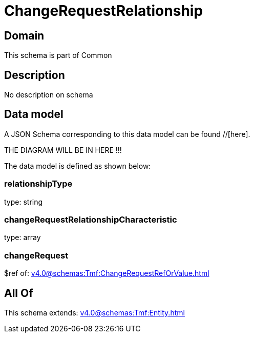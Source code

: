 = ChangeRequestRelationship

[#domain]
== Domain

This schema is part of Common

[#description]
== Description
No description on schema


[#data_model]
== Data model

A JSON Schema corresponding to this data model can be found //[here].

THE DIAGRAM WILL BE IN HERE !!!


The data model is defined as shown below:


=== relationshipType
type: string


=== changeRequestRelationshipCharacteristic
type: array


=== changeRequest
$ref of: xref:v4.0@schemas:Tmf:ChangeRequestRefOrValue.adoc[]


[#all_of]
== All Of

This schema extends: xref:v4.0@schemas:Tmf:Entity.adoc[]
